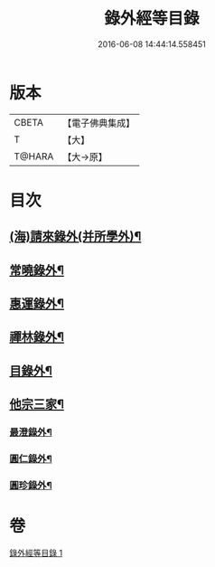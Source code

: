 #+TITLE: 錄外經等目錄 
#+DATE: 2016-06-08 14:44:14.558451

* 版本
 |     CBETA|【電子佛典集成】|
 |         T|【大】     |
 |    T@HARA|【大→原】   |

* 目次
** [[file:KR6s0123_001.txt::001-1112a15][(海)請來錄外(并所學外)¶]]
** [[file:KR6s0123_001.txt::001-1112b6][常曉錄外¶]]
** [[file:KR6s0123_001.txt::001-1112b17][惠運錄外¶]]
** [[file:KR6s0123_001.txt::001-1112c8][禪林錄外¶]]
** [[file:KR6s0123_001.txt::001-1113a17][目錄外¶]]
** [[file:KR6s0123_001.txt::001-1113a21][他宗三家¶]]
*** [[file:KR6s0123_001.txt::001-1113a22][最澄錄外¶]]
*** [[file:KR6s0123_001.txt::001-1113a24][圓仁錄外¶]]
*** [[file:KR6s0123_001.txt::001-1113b3][圓珍錄外¶]]

* 卷
[[file:KR6s0123_001.txt][錄外經等目錄 1]]

